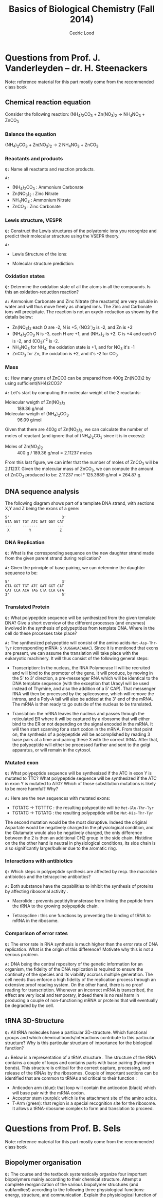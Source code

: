#+TITLE: Basics of Biological Chemistry (Fall 2014)
#+AUTHOR: Cedric Lood
#+LATEX_CLASS: article
#+LATEX_CLASS_OPTIONS: [11pt, a4paper,titlepage]
#+LATEX_HEADER: \usepackage[left=2.35cm, right=3.35cm, top=3.35cm, bottom=3.35cm]{geometry}
#+LATEX_HEADER: \usepackage[utf8]{inputenc}
#+LATEX_HEADER: \usepackage[english]{babel}
#+LATEX_HEADER: \usepackage{graphicx}
#+LATEX_HEADER: \usepackage{titlesec}
#+LATEX_HEADER: \usepackage{chemfig}
#+LATEX_HEADER: \usepackage{tocbibind}
#+TITLE:
#+BEGIN_LaTeX
\setlength{\parskip}{0pt}%
\setlength{\parindent}{0pt}%
\renewcommand{\thesubsubsection}{\alph{subsubsection}.)}
\include{title}
\setcounter{tocdepth}{3}
\tableofcontents
\clearpage
#+END_LaTeX
#+STARTUP: latexpreview
#+OPTIONS: LaTeX:dvipng, toc:nil

* Questions from Prof. J. Vanderleyden – dr. H. Steenackers
Note: reference material for this part mostly come from the
recommended class book \cite{BioChemBlei}
** Chemical reaction equation

Consider the following reaction: (NH_{4})_{2}CO_{3} +  Zn(NO_{3})_{2} →  NH_{4}NO_{3} + ZnCO_{3}

*** Balance the equation  
(NH_{4})_{2}CO_{3} +  Zn(NO_{3})_{2} →  2 NH_{4}NO_{3} + ZnCO_{3}

*** Reactants and products
=Q:= Name all reactants and reaction products.

=A:=
- (NH_{4})_{2}CO_{3} : Ammonium Carbonate
- Zn(NO_{3})_{2} : Zinc Nitrate
- NH_{4}NO_{3} : Ammonium Nitrate
- ZnCO_{3} : Zinc Carbonate

*** Lewis structure, VESPR
=Q:= Construct the Lewis structures of the polyatomic ions you recognize
and predict their molecular structure using the VSEPR theory.

=A:=
- Lewis Structure of the ions: 
#+BEGIN_LaTeX
\renewcommand{\arraystretch}{1.5}
\begin{tabular}{ c | c | c | c}
Ammonium & Carbonate & Zinc & Nitrate  \\
\hline
\chemfig{N^{+}(-[:0]H)(-[:90]H)(-[:180]H)(-[:270]H)} &
\chemfig{\lewis{3:5:,O}=C(-[1]\lewis{3:1:7:,O}^{-})(-[7]\lewis{1:7:5:,O}^{-})} &
\chemfig{\lewis{0.4.,Zn^{2+}}} &
\chemfig{\lewis{3:5:,O}=N^{+}(-[1]\lewis{3:1:7:,O}^{-})(-[7]\lewis{1:7:5:,O}^{-})}\\
\end{tabular}
#+END_LaTeX

- Molecular structure prediction:
#+BEGIN_LaTeX
\renewcommand{\arraystretch}{1.5}
\begin{tabular}{ c | c | c | c}
Ammonium & Carbonate & Zinc & Nitrate  \\
\hline
\chemfig{N^{+}(-[2]H)(-[5]H)(<[6]H)(<:[7]H)} &
\chemfig{O=C(-[1]O^{-})(-[7]O^{-})} &
\chemfig{Zn^{2+}} &
\chemfig{O=N^{+}(-[1]O^{-})(-[7]O^{-})}\\
\end{tabular}
#+END_LaTeX

*** Oxidation states
=Q:= Determine the oxidation state of all the atoms in all the
compounds. Is this an oxidation-reduction reaction?

=A:= Ammonium Carbonate and Zinc Nitrate (the reactants) are very
soluble in water and will thus move freely as charged ions. The Zinc
and Carbonate ions will precipitate. The reaction is not an
oxydo-reduction as shown by the details below:

- Zn(NO_{3})_{2} each O are -2, N is +5, (NO3^{-})_{2} is -2, and Zn is +2
- (NH_{4})_{2}CO_{3} N is -3, each H are +1, and (NH_{4})_{2} is
     +2. C is +4 and each O is -2, and (CO_3)^{-2} is -2.
- NH_{4}NO_{3} for NH_{4}, the oxidation state is +1, and for NO_{3}
  it's -1
- ZnCO_{3} for Zn, the oxidation is +2, and it's -2 for CO_3

*** Mass
=Q:= How many grams of ZnCO3 can be prepared from 400g Zn(NO3)2 by
using sufficient(NH4)2CO3?

=A:= Let's start by computing the molecular weight of the 2 reactants:

- Molecular weigth of Zn(NO_{3})_{2} :: 189.36 g/mol
- Molecular weigth of (NH_{4})_{2}CO_{3} :: 96.09 g/mol

Given that there are 400g of Zn(NO_{3})_{2}, we can calculate the
number of moles of reactant (and ignore that of (NH_{4})_{2}CO_{3}
since it is in excess):

- Moles of Zn(NO_{3})_{2} :: 400 g / 189.36 g/mol = 2.11237 moles

From this last figure, we can infer that the number of moles of
ZnCO_{3} will be 2.11237. Given the molecular mass of ZnCO_{3}, we can
compute the amount of ZnCO_{3} produced to be: 2.11237 mol * 125.3889
g/mol = 264.87 g.

** DNA sequence analysis

The following diagram shows part of a template DNA strand, with
sections X,Y and Z being the exons of a gene:

#+BEGIN_EXAMPLE
5'                        3'
GTA GGT TGT ATC GAT GGT CAT
---     -------         ---
 X         Y             Z
#+END_EXAMPLE

*** DNA Replication
=Q:= What is the corresponding sequence on the new daughter strand
made from the given parent strand during replication?

=A:= Given the principle of base pairing, we can determine the daughter
sequence to be:

#+BEGIN_EXAMPLE
5'                        3'
GTA GGT TGT ATC GAT GGT CAT
CAT CCA ACA TAG CTA CCA GTA
3'                        5'
#+END_EXAMPLE

*** Translated Protein
=Q:= What polypeptide sequence will be synthesized from the given template
DNA? Give a short overview of the different processes (and enzymes)
involved in the synthesis of polypeptides from template DNA. Where in
the cell do these processes take place?

=A:= The synthesized polypeptide will consist of the amino acids
=Met-Asp-Thr-Tyr= (corresponding mRNA: =5'AUGGAUACAUAC=). Since it is
mentioned that exons are present, we can assume the translation will
take place with the eukaryotic machinery. It will thus consist of the
following general steps:

- Transcription: In the nucleus, the RNA Polymerase II will be
  recruited and will bind to the promoter of the gene. It will
  produce, by moving in the 5' to 3' direction, a pre-messenger RNA
  which will be identical to the DNA template sequence (with the
  exception that Uracyl will be used instead of Thymine, and also the
  addition of a 5' CAP). That messenger RNA will then be processed by
  the spliceosome, which will remove the introns, and a Poly-A tail
  will also be added at the 3' end of the mRNA. The mRNA is then
  ready to go outside of the nucleus to be translated.

- Translation: the mRNA leaves the nucleus and passes through the
  reticulated ER where it will be captured by a ribosome that will
  either bind to the ER or not depending on the signal encoded in the
  mRNA. It will then start scanning for a start codon in the
  mRNA. From that point on, the synthesis of a polypeptide will be
  accomplished by reading 3 base pairs at a time and pairing these 3
  with the correct tRNA. After that, the polypeptide will either be
  processed further and sent to the golgi apparatus, or will remain in
  the cytosol.

*** Mutated exon
=Q:= What polypeptide sequence will be synthesized if the ATC in exon
Y is mutated to TTC? What polypeptide sequence will be synthesized if
the ATC in exon Y is mutated to ATG? Which of those substitution
mutations is likely to be more harmful? Why?

=A:= Here are the new sequences with mutated exons:

- TGTATC -> TGTTTC : the resulting polypeptide will be =Met-Glu-Thr-Tyr= 
- TGTATC -> TGTATG : the resulting polypeptide will be =Met-His-Thr-Tyr=

The second mutation would be the most disruptive. Indeed the original
Aspartate would be negatively charged in the physiological condition,
and the Glutamate would also be negatively charged, the only
difference between the 2 is then an additional CH2 group in the side
chain. Histidine on the the other hand is neutral in physiological
conditions, its side chain is also significantly larger/bulkier due to
the aromatic ring.

*** Interactions with antibiotics
=Q:= Which steps in polypeptide synthesis are affected by resp. the
macrolide antibiotics and the tetracycline antibiotics?

=A:= Both substance have the capabilities to inhibit the synthesis of
proteins by affecting ribosomal activity \cite{AntibioticsRibosomeEffect}. 

- Macrolide : prevents peptidyltransferase from linking the peptide
  from the tRNA to the growing polypeptide chain.

- Tetracycline : this one functions by preventing the binding of tRNA
  to mRNA in the ribosome. 

*** Comparison of error rates
=Q:= The error rate in RNA synthesis is much higher than the error rate
of DNA replication. What is the origin of this difference? Motivate
why this is not a serious problem.

=A:= DNA being the central repository of the genetic information for
an organism, the fidelity of the DNA replication is required to ensure
the continuity of the species and its viability accross multiple
generation. The cell needs thus enforce a high fidelity of the
replication process through an extensive proof reading system. On the
other hand, there is no proof reading for transcription. Whenever an
incorrect mRNA is transcribed, the effect are very local and
temporary, indeed there is no real harm in producing a couple of
non-functioning mRNA or proteins that will eventually be degraded by
the cell.

** tRNA 3D-Structure
=Q:= All tRNA molecules have a particular 3D-structure. Which
functional groups and which chemical bonds/interactions contribute to
this particular structure? Why is this particular structure of
importance for the biological function?

=A:= Below is a representation of a tRNA structure
\cite{tRNA-Phe}. The structure of the tRNA contains a couple of loops
and contains parts with base pairing (hydrogen bonds). This structure
is critical for the correct capture, processing, and release of the
tRNAs by the ribosomes. Couple of important sections can be identified
that are common to tRNAs and critical to their function :

- Anticodon arm (blue): that loop will contain the anticodon (black)
  which will base pair with the mRNA codon.
- Acceptor stem (purple): which is the attachment site of the amino
  acids.
- T-Arm (green): that region is a special recognition site for the
  ribosome. It allows a tRNA-ribosome complex to form and translation
  to proceed.

#+ATTR_LATEX: width=10cm
[[./Figures/TRNA-Phe_yeast.png]]

* Questions from Prof. B. Sels
Note: reference material for this part mostly come from the
recommended class book \cite{BioChemBlei}
** Biopolymer organisation
=Q:= The course and the textbook systematically organize four important
biopolymers mainly according to their chemical structure. Attempt a
complete reorganization of the various biopolymer structures (and
subfamilies!) according to the following three physiological
functions: energy, structure, and communication. Explain the
physiological function of each biopolymer type with regard to its
chemical structure and/or physical properties.

=A:= The fours main categories of polypeptide consist of the
carbohydrates, the nucleic acids, the proteins (polypeptides), and the
lipids. Here is my attempt at reorganizing them based on the following
categories:

*** Energy
- Carbohydrates for short term storage of energy, either for
  immediate release of energy (glucose, galactose, and other monomers
  of C6H12O6), or for midterm storage of energy (Polysaccharide
  glycogen).  
- Lipids can be used in a triglyceride form to store energy for the
  long term.
- The universal energy conveyor of the cellular life is ATP, which is
  a triphosphated adenosine (nucleic acid).
*** Structure
- Phospholipids for the cell membrane, cholesterol for its
  fluidity. 
- Fibrous proteins are used to form the exoskeletton and the
  misc filaments in the cell (Actin, Tubulin, etc)
- Polysaccharides can be used for structure as well, for example as
  cellulose for the rigidity of the plants, or as chitin for the
  exosqueleton of the insects.
*** Communication
- DNA is the central repository of information for the
  organism genetic makeup, which is passed on through the
  generations.
- RNA is the intermediate messenger for the translation of
  proteins. 
- Modified amino acids are involved in communication too (eg Thyroxine
  and Melatonin).
- A host of membrane proteins that help recognizing and process
  signals are found on most cells.
- Neurotransmitters that carry signal from one neurons' synapses to
  another can be divided in 3 broad constitutive categories, which
  include amino acids, peptides, and monoamines.

** Chemical structure of proteins and proteins separation
=Q:= Draw the chemical structure of the following two oligopeptide
structures, a) Gln-Ser-Lys-Lys-Ser and b) Cys-Asp-Asp-Glu-Lys,
determine its net charge in physiological conditions. How would you
separate the two peptides ?  

=A:= These are the chemical structures of:
- Gln-Ser-Lys-Lys-Ser

  #+BEGIN_LaTeX
  \setatomsep{25pt}
  \chemfig{NH3^{+}-C(-[2]H)(-[6]CH2(-[6]CH2(-[6]C(=[7]O)(-[5]NH2))))-C(=[2]O)-N(-[6]H)-C(-[2]H)(-[6]CH2(-[6]OH))-C(=[2]O)-N(-[6]H)-C(-[2]H)(-[6](CH2(-[6]CH2(-[6]CH2(-[6]CH2(-[6]NH3^{+}))))))-C(=[2]O)-N(-[6]H)-C(-[2]H)(-[6](CH2(-[6]CH2(-[6]CH2(-[6]CH2(-[6]NH3^{+}))))))-C(=[2]O)-N(-[6]H)-C(-[2]H)(-[6]CH2(-[6]OH))-COO^{-}}
  #+END_LaTeX

- Cys-Asp-Asp-Glu-Lys

  #+BEGIN_LaTeX
  \setatomsep{25pt}
  \chemfig{NH3^{+}-C(-[2]H)(-[6]CH2(-[6]SH))-C(=[2]O)-N(-[6]H)-C(-[2]H)(-[6]CH2(-[6]COO^{-}))-C(=[2]O)-N(-[6]H)-C(-[2]H)(-[6]CH2(-[6]COO^{-}))-C(=[2]O)-N(-[6]H)-C(-[2]H)(-[6]CH2(-[6]CH2(-[6]COO^{-})))-C(=[2]O)-N(-[6]H)-C(-[2]H)(-[6](CH2(-[6]CH2(-[6]CH2(-[6]CH2(-[6]NH3^{+}))))))-COO^{-}}
  #+END_LaTeX

Under physiological conditions (ie, pH around 7.35), these would be
the net charge on each polypeptide:

- Gln-Ser-Lys-Lys-Ser: net charge is +2

  #+BEGIN_LaTeX
  \chemfig{\chemabove{NH3}{\scriptstyle\oplus}-Gln-Ser-\chemabove{Lys}{\scriptstyle\oplus}-\chemabove{Lys}{\scriptstyle\oplus}-Ser-\chemabove{COO}{\ominus}}
  #+END_LaTeX

- Cys-Asp-Asp-Glu-Lys: net charge is -2

  #+BEGIN_LaTeX
  \chemfig{\chemabove{NH3}{\scriptstyle\oplus}-Cys-\chemabove{Asp}{\ominus}-\chemabove{Asp}{\ominus}-\chemabove{Glu}{\ominus}-\chemabove{Ly}{\scriptstyle\oplus}-\chemabove{COO}{\ominus}}
  #+END_LaTeX

Separation of both proteins can thus be achieved by ion exchange
chromatography since they both have quite a distinct charge
\cite{BioChemPrinciples}. For example, we could use anion exchange
chromatography, which would capture the negatively charged
polypeptide, and let the positively charged one pass through. The
former could then be recovered later on by washing away the column.

** Chemical structure of disaccharides
=Q:= Draw the chemical structure of the following disaccharides: a)
the \beta-anomer of \alpha(1→6)galactoglucose and b)
\beta,\alpha(1→2)glucofructose.

=A:= These are the chemical structure of:
- \beta-anomer of \alpha(1→6)galactoglucose

Beta anomers have a cis relationship between the CH_{2}OH group on
the C_{1} and the OH group on the C_{6}. This helps us determine the
structure of the monosaccharides galactose and glucose. The
polymerisation is achieved through an \alpha binding between the
C_{6} of the Galactose, and the C_{1} of the glucose molecule, giving
the following molecular structure:

#+ATTR_LATEX: width=9cm
[[./Figures/B-A(1-6)GalactoGlucose.pdf]]

- \beta,\alpha(1→2)glucofructose

#+ATTR_LATEX: width=6cm
[[./Figures/BA(1-2)GlucoFructose2.pdf]]

* Questions from Prof. D. De Vos
Note: reference material for this part mostly come from the
recommended class book \cite{BioChemBlei}

Considering the following molecule:

#+ATTR_LATEX: width=10cm
[[./Figures/Part3MoleculeRaw.pdf]]

** Functional groups
=Q:= Name all functional groups

=A:= See annoted figure below

#+ATTR_LATEX: width=11cm
[[./Figures/Part3MoleculeFunctionalGroups.pdf]]

** Water and oil solubility factors
=Q:= Indicate which groups make the molecule rather water-soluble
than oil-soluble

=A:= The following groups can partake in hydrogen bonds with water
molecules and increase the solubility of the molecule in water :

- Hydroxyl groups (5 of them)
- Carbonyl groups (3 of them)
- Amino group (1 present)


#+LATEX: \bibliographystyle{plain}
#+LATEX: \bibliography{bib-db}
